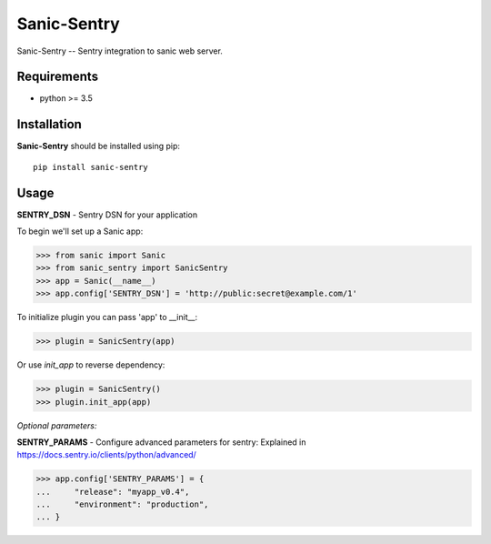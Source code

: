 Sanic-Sentry
============

Sanic-Sentry -- Sentry integration to sanic web server.


Requirements
------------

- python >= 3.5

Installation
------------

**Sanic-Sentry** should be installed using pip: ::

    pip install sanic-sentry

Usage
-----

**SENTRY_DSN**  - Sentry DSN for your application

To begin we'll set up a Sanic app:

.. code:: python

  >>> from sanic import Sanic
  >>> from sanic_sentry import SanicSentry
  >>> app = Sanic(__name__)
  >>> app.config['SENTRY_DSN'] = 'http://public:secret@example.com/1'

To initialize plugin you can pass 'app' to __init__:

.. code:: python

  >>> plugin = SanicSentry(app)

Or use `init_app` to reverse dependency:

.. code:: python

  >>> plugin = SanicSentry()
  >>> plugin.init_app(app)

*Optional parameters:* 

**SENTRY_PARAMS**  - Configure advanced parameters for sentry:
Explained in https://docs.sentry.io/clients/python/advanced/

.. code:: python

  >>> app.config['SENTRY_PARAMS'] = {
  ...     "release": "myapp_v0.4",
  ...     "environment": "production",
  ... }
